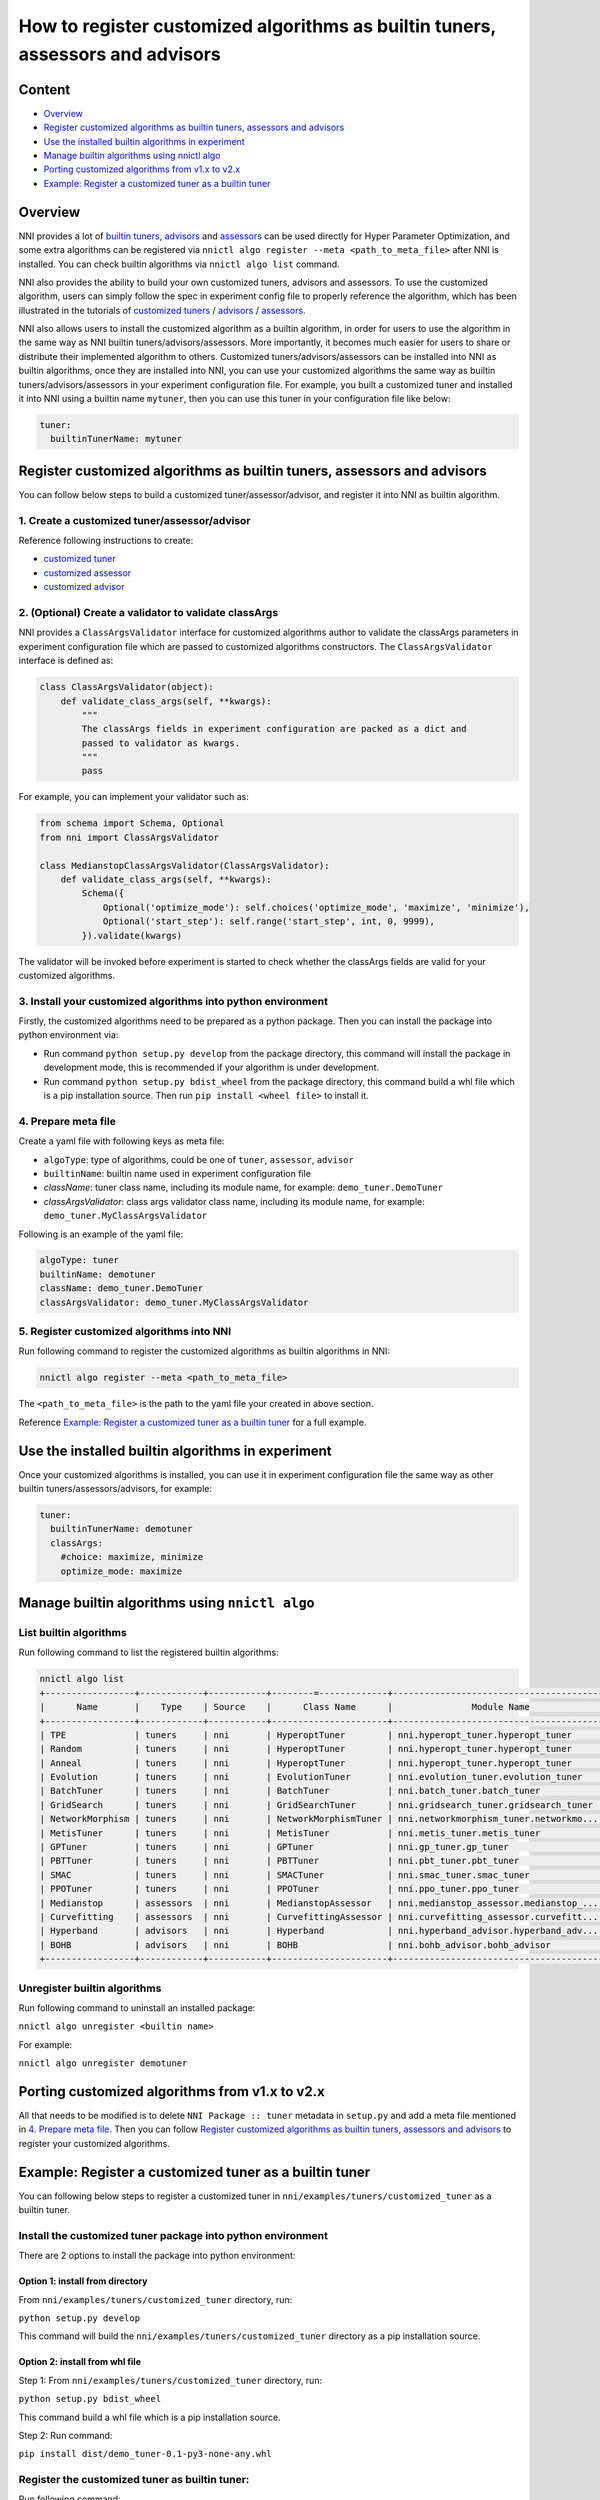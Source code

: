 
**How to register customized algorithms as builtin tuners, assessors and advisors**
=======================================================================================

Content
-------

* `Overview`_
* `Register customized algorithms as builtin tuners, assessors and advisors`_
* `Use the installed builtin algorithms in experiment`_
* `Manage builtin algorithms using nnictl algo`_
* `Porting customized algorithms from v1.x to v2.x`_
* `Example: Register a customized tuner as a builtin tuner`_

Overview
--------

NNI provides a lot of `builtin tuners <../Tuner/BuiltinTuner.rst>`_, `advisors <../Tuner/HyperbandAdvisor.rst>`__ and `assessors <../Assessor/BuiltinAssessor.rst>`__ can be used directly for Hyper Parameter Optimization, and some extra algorithms can be registered via ``nnictl algo register --meta <path_to_meta_file>`` after NNI is installed. You can check builtin algorithms via ``nnictl algo list`` command.

NNI also provides the ability to build your own customized tuners, advisors and assessors. To use the customized algorithm, users can simply follow the spec in experiment config file to properly reference the algorithm, which has been illustrated in the tutorials of `customized tuners <../Tuner/CustomizeTuner.rst>`_ / `advisors <../Tuner/CustomizeAdvisor.rst>`__ / `assessors <../Assessor/CustomizeAssessor.rst>`__.

NNI also allows users to install the customized algorithm as a builtin algorithm, in order for users to use the algorithm in the same way as NNI builtin tuners/advisors/assessors. More importantly, it becomes much easier for users to share or distribute their implemented algorithm to others. Customized tuners/advisors/assessors can be installed into NNI as builtin algorithms, once they are installed into NNI, you can use your customized algorithms the same way as builtin tuners/advisors/assessors in your experiment configuration file. For example, you built a customized tuner and installed it into NNI using a builtin name ``mytuner``, then you can use this tuner in your configuration file like below:

.. code-block:: yaml

   tuner:
     builtinTunerName: mytuner

Register customized algorithms as builtin tuners, assessors and advisors
------------------------------------------------------------------------

You can follow below steps to build a customized tuner/assessor/advisor, and register it into NNI as builtin algorithm.

1. Create a customized tuner/assessor/advisor
^^^^^^^^^^^^^^^^^^^^^^^^^^^^^^^^^^^^^^^^^^^^^

Reference following instructions to create:


* `customized tuner <../Tuner/CustomizeTuner.rst>`_
* `customized assessor <../Assessor/CustomizeAssessor.rst>`_
* `customized advisor <../Tuner/CustomizeAdvisor.rst>`_

2. (Optional) Create a validator to validate classArgs
^^^^^^^^^^^^^^^^^^^^^^^^^^^^^^^^^^^^^^^^^^^^^^^^^^^^^^

NNI provides a ``ClassArgsValidator`` interface for customized algorithms author to validate the classArgs parameters in experiment configuration file which are passed to customized algorithms constructors.
The ``ClassArgsValidator`` interface is defined as:

.. code-block:: python

   class ClassArgsValidator(object):
       def validate_class_args(self, **kwargs):
           """
           The classArgs fields in experiment configuration are packed as a dict and
           passed to validator as kwargs.
           """
           pass

For example, you can implement your validator such as:

.. code-block:: python

   from schema import Schema, Optional
   from nni import ClassArgsValidator

   class MedianstopClassArgsValidator(ClassArgsValidator):
       def validate_class_args(self, **kwargs):
           Schema({
               Optional('optimize_mode'): self.choices('optimize_mode', 'maximize', 'minimize'),
               Optional('start_step'): self.range('start_step', int, 0, 9999),
           }).validate(kwargs)

The validator will be invoked before experiment is started to check whether the classArgs fields are valid for your customized algorithms.

3. Install your customized algorithms into python environment
^^^^^^^^^^^^^^^^^^^^^^^^^^^^^^^^^^^^^^^^^^^^^^^^^^^^^^^^^^^^^

Firstly, the customized algorithms need to be prepared as a python package. Then you can install the package into python environment via:


* Run command ``python setup.py develop`` from the package directory, this command will install the package in development mode, this is recommended if your algorithm is under development.
* Run command ``python setup.py bdist_wheel`` from the package directory, this command build a whl file which is a pip installation source. Then run ``pip install <wheel file>`` to install it.

4. Prepare meta file
^^^^^^^^^^^^^^^^^^^^

Create a yaml file with following keys as meta file:


* ``algoType``: type of algorithms, could be one of ``tuner``, ``assessor``, ``advisor``
* ``builtinName``: builtin name used in experiment configuration file
* `className`: tuner class name, including its module name, for example: ``demo_tuner.DemoTuner``
* `classArgsValidator`: class args validator class name, including its module name, for example: ``demo_tuner.MyClassArgsValidator``

Following is an example of the yaml file:

.. code-block:: yaml

   algoType: tuner
   builtinName: demotuner
   className: demo_tuner.DemoTuner
   classArgsValidator: demo_tuner.MyClassArgsValidator

5. Register customized algorithms into NNI
^^^^^^^^^^^^^^^^^^^^^^^^^^^^^^^^^^^^^^^^^^

Run following command to register the customized algorithms as builtin algorithms in NNI:

.. code-block:: bash

   nnictl algo register --meta <path_to_meta_file>

The ``<path_to_meta_file>`` is the path to the yaml file your created in above section.

Reference `Example: Register a customized tuner as a builtin tuner`_ for a full example.

Use the installed builtin algorithms in experiment
--------------------------------------------------

Once your customized algorithms is installed, you can use it in experiment configuration file the same way as other builtin tuners/assessors/advisors, for example:

.. code-block:: yaml

   tuner:
     builtinTunerName: demotuner
     classArgs:
       #choice: maximize, minimize
       optimize_mode: maximize

Manage builtin algorithms using ``nnictl algo``
-----------------------------------------------

List builtin algorithms
^^^^^^^^^^^^^^^^^^^^^^^

Run following command to list the registered builtin algorithms:

.. code-block:: bash

   nnictl algo list
   +-----------------+------------+-----------+--------=-------------+------------------------------------------+
   |      Name       |    Type    | Source    |      Class Name      |               Module Name                |
   +-----------------+------------+-----------+----------------------+------------------------------------------+
   | TPE             | tuners     | nni       | HyperoptTuner        | nni.hyperopt_tuner.hyperopt_tuner        |
   | Random          | tuners     | nni       | HyperoptTuner        | nni.hyperopt_tuner.hyperopt_tuner        |
   | Anneal          | tuners     | nni       | HyperoptTuner        | nni.hyperopt_tuner.hyperopt_tuner        |
   | Evolution       | tuners     | nni       | EvolutionTuner       | nni.evolution_tuner.evolution_tuner      |
   | BatchTuner      | tuners     | nni       | BatchTuner           | nni.batch_tuner.batch_tuner              |
   | GridSearch      | tuners     | nni       | GridSearchTuner      | nni.gridsearch_tuner.gridsearch_tuner    |
   | NetworkMorphism | tuners     | nni       | NetworkMorphismTuner | nni.networkmorphism_tuner.networkmo...   |
   | MetisTuner      | tuners     | nni       | MetisTuner           | nni.metis_tuner.metis_tuner              |
   | GPTuner         | tuners     | nni       | GPTuner              | nni.gp_tuner.gp_tuner                    |
   | PBTTuner        | tuners     | nni       | PBTTuner             | nni.pbt_tuner.pbt_tuner                  |
   | SMAC            | tuners     | nni       | SMACTuner            | nni.smac_tuner.smac_tuner                |
   | PPOTuner        | tuners     | nni       | PPOTuner             | nni.ppo_tuner.ppo_tuner                  |
   | Medianstop      | assessors  | nni       | MedianstopAssessor   | nni.medianstop_assessor.medianstop_...   |
   | Curvefitting    | assessors  | nni       | CurvefittingAssessor | nni.curvefitting_assessor.curvefitt...   |
   | Hyperband       | advisors   | nni       | Hyperband            | nni.hyperband_advisor.hyperband_adv...   |
   | BOHB            | advisors   | nni       | BOHB                 | nni.bohb_advisor.bohb_advisor            |
   +-----------------+------------+-----------+----------------------+------------------------------------------+

Unregister builtin algorithms
^^^^^^^^^^^^^^^^^^^^^^^^^^^^^

Run following command to uninstall an installed package:

``nnictl algo unregister <builtin name>``

For example:

``nnictl algo unregister demotuner``


Porting customized algorithms from v1.x to v2.x
-----------------------------------------------

All that needs to be modified is to delete ``NNI Package :: tuner`` metadata in ``setup.py`` and add a meta file mentioned in `4. Prepare meta file`_. Then you can follow `Register customized algorithms as builtin tuners, assessors and advisors`_ to register your customized algorithms.

Example: Register a customized tuner as a builtin tuner
-------------------------------------------------------

You can following below steps to register a customized tuner in ``nni/examples/tuners/customized_tuner`` as a builtin tuner.

Install the customized tuner package into python environment
^^^^^^^^^^^^^^^^^^^^^^^^^^^^^^^^^^^^^^^^^^^^^^^^^^^^^^^^^^^^

There are 2 options to install the package into python environment:

Option 1: install from directory
""""""""""""""""""""""""""""""""

From ``nni/examples/tuners/customized_tuner`` directory, run:

``python setup.py develop``

This command will build the ``nni/examples/tuners/customized_tuner`` directory as a pip installation source.

Option 2: install from whl file
"""""""""""""""""""""""""""""""

Step 1: From ``nni/examples/tuners/customized_tuner`` directory, run:

``python setup.py bdist_wheel``

This command build a whl file which is a pip installation source.

Step 2: Run command:

``pip install dist/demo_tuner-0.1-py3-none-any.whl``

Register the customized tuner as builtin tuner:
^^^^^^^^^^^^^^^^^^^^^^^^^^^^^^^^^^^^^^^^^^^^^^^

Run following command:

``nnictl algo register --meta meta_file.yml``

Check the registered builtin algorithms
^^^^^^^^^^^^^^^^^^^^^^^^^^^^^^^^^^^^^^^

Then run command ``nnictl algo list``\ , you should be able to see that demotuner is installed:

.. code-block:: bash

   +-----------------+------------+-----------+--------=-------------+------------------------------------------+
   |      Name       |    Type    |   source  |      Class Name      |               Module Name                |
   +-----------------+------------+-----------+----------------------+------------------------------------------+
   | demotuner       | tuners     |    User   | DemoTuner            | demo_tuner                               |
   +-----------------+------------+-----------+----------------------+------------------------------------------+
